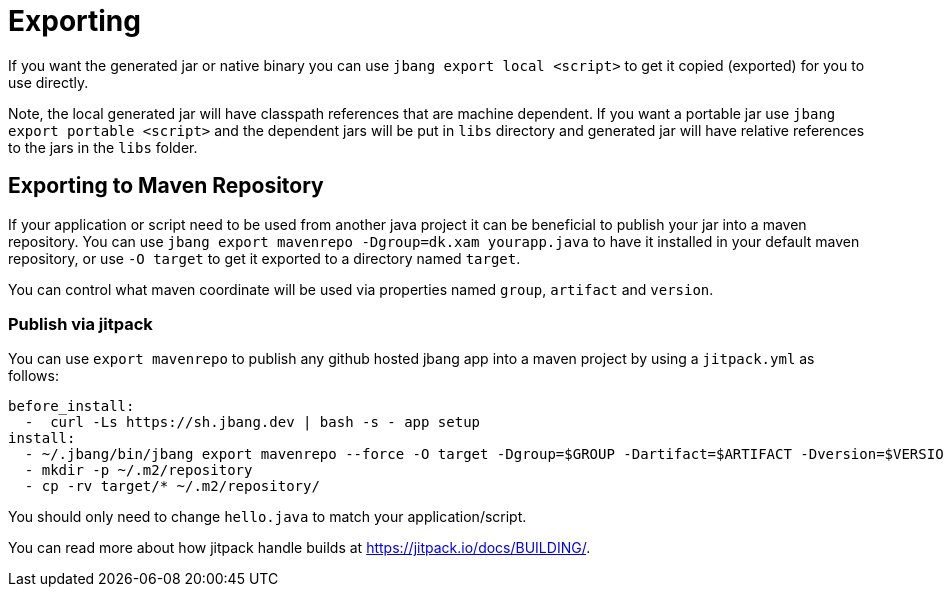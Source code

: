 = Exporting
:idprefix:
:idseparator: -
ifndef::env-github[]
:icons: font
endif::[]
ifdef::env-github[]
:caution-caption: :fire:
:important-caption: :exclamation:
:note-caption: :paperclip:
:tip-caption: :bulb:
:warning-caption: :warning:
endif::[]

If you want the generated jar or native binary you can use `jbang export local <script>` to get it copied (exported)
for you to use directly.

Note, the local generated jar will have classpath references that are machine dependent. If you want a portable
jar use `jbang export portable <script>` and the dependent jars will be put in `libs` directory and
generated jar will have relative references to the jars in the `libs` folder.

== Exporting to Maven Repository

If your application or script need to be used from another java project it can be beneficial to publish your jar into a maven repository.
You can use `jbang export mavenrepo -Dgroup=dk.xam yourapp.java` to have it installed in your default maven repository, or use `-O target`
to get it exported to a directory named `target`.

You can control what maven coordinate will be used via properties named `group`, `artifact` and `version`.

=== Publish via jitpack

You can use `export mavenrepo` to publish any github hosted jbang app into a maven project by using a `jitpack.yml` as follows:

[source, yaml]
----
before_install:
  -  curl -Ls https://sh.jbang.dev | bash -s - app setup
install:
  - ~/.jbang/bin/jbang export mavenrepo --force -O target -Dgroup=$GROUP -Dartifact=$ARTIFACT -Dversion=$VERSION hello.java
  - mkdir -p ~/.m2/repository
  - cp -rv target/* ~/.m2/repository/
----

You should only need to change `hello.java` to match your application/script.

You can read more about how jitpack handle builds at https://jitpack.io/docs/BUILDING/.

